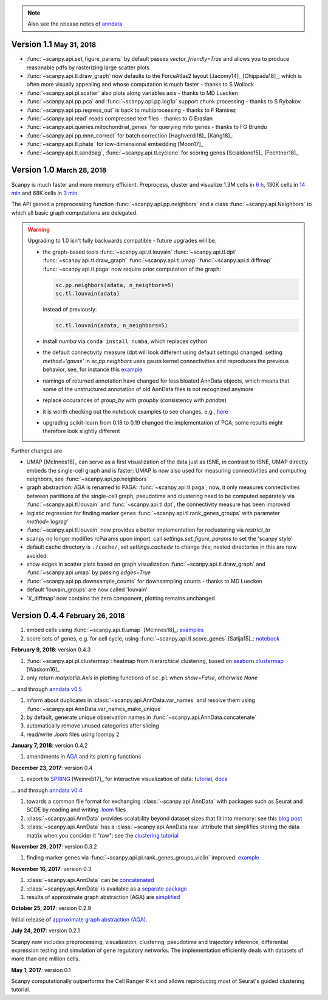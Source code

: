 .. note::

    Also see the release notes of `anndata <http://anndata.readthedocs.org>`_.

.. role:: small

          
Version 1.1 :small:`May 31, 2018`
---------------------------------

- :func:`~scanpy.api.set_figure_params` by default passes `vector_friendly=True` and allows you to produce reasonable pdfs by rasterizing large scatter plots
- :func:`~scanpy.api.tl.draw_graph` now defaults to the ForceAtlas2 layout [Jacomy14]_ [Chippada18]_, which is often more visually appealing and whose computation is much faster - thanks to S Wollock
- :func:`~scanpy.api.pl.scatter` also plots along variables axis - thanks to MD Luecken
- :func:`~scanpy.api.pp.pca` and :func:`~scanpy.api.pp.log1p` support chunk processing - thanks to S Rybakov
- :func:`~scanpy.api.pp.regress_out` is back to multiprocessing - thanks to F Ramirez
- :func:`~scanpy.api.read` reads compressed text files - thanks to G Eraslan
- :func:`~scanpy.api.queries.mitochondrial_genes` for querying mito genes - thanks to FG Brundu
- :func:`~scanpy.api.pp.mnn_correct` for batch correction [Haghverdi18]_ [Kang18]_
- :func:`~scanpy.api.tl.phate` for low-dimensional embedding [Moon17]_
- :func:`~scanpy.api.tl.sandbag`, :func:`~scanpy.api.tl.cyclone` for scoring genes [Scialdone15]_ [Fechtner18]_


Version 1.0 :small:`March 28, 2018`
-----------------------------------

Scanpy is much faster and more memory efficient. Preprocess, cluster and visualize
1.3M cells in `6 h
<https://github.com/theislab/scanpy_usage/blob/master/170522_visualizing_one_million_cells/>`_,
130K cells in `14 min
<https://github.com/theislab/scanpy_usage/blob/master/170522_visualizing_one_million_cells/logfile_130K.txt>`_
and 68K cells in `3 min
<https://nbviewer.jupyter.org/github/theislab/scanpy_usage/blob/master/170503_zheng17/zheng17.ipynb>`_.

The API gained a preprocessing function :func:`~scanpy.api.pp.neighbors` and a
class :func:`~scanpy.api.Neighbors` to which all basic graph computations are
delegated.

.. warning::

   Upgrading to 1.0 isn't fully backwards compatible - future upgrades will be.

   - the graph-based tools :func:`~scanpy.api.tl.louvain`
     :func:`~scanpy.api.tl.dpt` :func:`~scanpy.api.tl.draw_graph`
     :func:`~scanpy.api.tl.umap` :func:`~scanpy.api.tl.diffmap`
     :func:`~scanpy.api.tl.paga` now require prior computation of the graph:
     
     .. code:: python
     
         sc.pp.neighbors(adata, n_neighbors=5)
         sc.tl.louvain(adata)
     
     instead of previously:
     
     .. code:: python
     
         sc.tl.louvain(adata, n_neighbors=5)
         
   - install `numba` via ``conda install numba``, which replaces cython
      
   - the default connectivity measure (dpt will look different using default
     settings) changed. setting `method='gauss'` in `sc.pp.neighbors` uses
     gauss kernel connectivities and reproduces the previous behavior,
     see, for instance this `example
     <https://nbviewer.jupyter.org/github/theislab/scanpy_usage/blob/master/170502_paul15/paul15.ipynb>`_

   - namings of returned annotation have changed for less bloated AnnData
     objects, which means that some of the unstructured annotation of old
     AnnData files is not recognized anymore

   - replace occurances of `group_by` with `groupby` (consistency with
     `pandas`)

   - it is worth checking out the notebook examples to see changes, e.g., `here
     <https://nbviewer.jupyter.org/github/theislab/scanpy_usage/blob/master/170505_seurat/seurat.ipynb>`_

   - upgrading scikit-learn from 0.18 to 0.19 changed the implementation of PCA,
     some results might therefore look slightly different

Further changes are
   
- UMAP [McInnes18]_ can serve as a first visualization of the data just as tSNE,
  in contrast to tSNE, UMAP directly embeds the single-cell graph and is faster;
  UMAP is now also used for measuring connectivities and computing neighbors,
  see :func:`~scanpy.api.pp.neighbors`

- graph abstraction: AGA is renamed to PAGA: :func:`~scanpy.api.tl.paga`; now,
  it only measures connectivities between partitions of the single-cell graph,
  pseudotime and clustering need to be computed separately via
  :func:`~scanpy.api.tl.louvain` and :func:`~scanpy.api.tl.dpt`, the
  connectivity measure has been improved
           
- logistic regression for finding marker genes
  :func:`~scanpy.api.tl.rank_genes_groups` with parameter `method='logreg'`

- :func:`~scanpy.api.tl.louvain` now provides a better implementation for
  reclustering via `restrict_to`        
        
- scanpy no longer modifies rcParams upon import, call
  `settings.set_figure_params` to set the 'scanpy style'
      
- default cache directory is ``./cache/``, set `settings.cachedir` to change
  this; nested directories in this are now avoided

- show edges in scatter plots based on graph visualization
  :func:`~scanpy.api.tl.draw_graph` and :func:`~scanpy.api.umap` by passing
  `edges=True`

- :func:`~scanpy.api.pp.downsample_counts` for downsampling counts - thanks to MD Luecken

- default 'louvain_groups' are now called 'louvain'

- 'X_diffmap' now contains the zero component, plotting remains unchanged
     

Version 0.4.4 :small:`February 26, 2018`
----------------------------------------

1. embed cells using :func:`~scanpy.api.tl.umap` [McInnes18]_: `examples <https://github.com/theislab/scanpy/pull/92>`_
2. score sets of genes, e.g. for cell cycle, using :func:`~scanpy.api.tl.score_genes` [Satija15]_: `notebook <https://nbviewer.jupyter.org/github/theislab/scanpy_usage/blob/master/180209_cell_cycle/cell_cycle.ipynb>`_


**February 9, 2018**: version 0.4.3

1. :func:`~scanpy.api.pl.clustermap`: heatmap from hierarchical clustering,
   based on `seaborn.clustermap
   <https://seaborn.pydata.org/generated/seaborn.clustermap.html>`_ [Waskom16]_
2. only return `matplotlib.Axis` in plotting functions of ``sc.pl`` when `show=False`, otherwise `None`

... and through `anndata v0.5 <http://anndata.readthedocs.io>`_

1. inform about duplicates in :class:`~scanpy.api.AnnData.var_names` and resolve them using :func:`~scanpy.api.AnnData.var_names_make_unique`
2. by default, generate unique observation names in :func:`~scanpy.api.AnnData.concatenate`
3. automatically remove unused categories after slicing
4. read/write `.loom` files using loompy 2


**January 7, 2018**: version 0.4.2

1. amendments in `AGA <https://github.com/theislab/graph_abstraction>`_
   and its plotting functions


**December 23, 2017**: version 0.4

1. export to `SPRING <https://github.com/AllonKleinLab/SPRING/>`_ [Weinreb17]_
   for interactive visualization of data: `tutorial
   <https://github.com/theislab/scanpy_usage/tree/master/171111_SPRING_export>`_,
   `docs <https://scanpy.readthedocs.io/en/latest/api/index.html>`_

... and through `anndata v0.4 <http://anndata.readthedocs.io>`_

1. towards a common file format for exchanging :class:`~scanpy.api.AnnData` with
   packages such as Seurat and SCDE by reading and writing `.loom
   <http://loompy.org>`_ files
2. :class:`~scanpy.api.AnnData`
   provides scalability beyond dataset sizes that fit into memory: see this
   `blog post
   <http://falexwolf.de/blog/171223_AnnData_indexing_views_HDF5-backing/>`_
3. :class:`~scanpy.api.AnnData` has a :class:`~scanpy.api.AnnData.raw` attribute
   that simplifies storing the data matrix when you consider it "raw": see the
   `clustering tutorial
   <https://github.com/theislab/scanpy_usage/tree/master/170505_seurat>`_


**November 29, 2017**: version 0.3.2

1. finding marker genes via :func:`~scanpy.api.pl.rank_genes_groups_violin` improved: `example <https://github.com/theislab/scanpy/issues/51>`_


**November 16, 2017**: version 0.3

1. :class:`~scanpy.api.AnnData` can be `concatenated <https://scanpy.readthedocs.io/en/latest/api/scanpy.api.AnnData.html>`_
2. :class:`~scanpy.api.AnnData` is available as a `separate package <https://pypi.python.org/pypi/anndata/>`_
3. results of approximate graph abstraction (AGA) are `simplified <https://github.com/theislab/graph_abstraction>`_


**October 25, 2017**: version 0.2.9

Initial release of `approximate graph abstraction (AGA) <https://github.com/theislab/graph_abstraction>`_.


**July 24, 2017**: version 0.2.1

Scanpy now includes preprocessing, visualization, clustering, pseudotime and trajectory inference, differential expression testing and simulation of gene regulatory networks. The implementation efficiently deals with datasets of more than one million cells.


**May 1, 2017**: version 0.1

Scanpy computationally outperforms the Cell Ranger R kit and allows reproducing most of Seurat's guided clustering tutorial.
